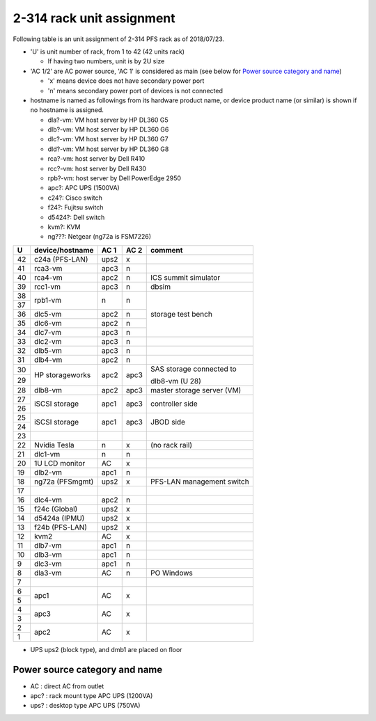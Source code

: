 2-314 rack unit assignment
------

Following table is an unit assignment of 2-314 PFS rack as of 2018/07/23.

* 'U' is unit number of rack, from 1 to 42 (42 units rack)

  * If having two numbers, unit is by 2U size

* 'AC 1/2' are AC power source, 'AC 1' is considered as main 
  (see below for `Power source category and name`_)

  * 'x' means device does not have secondary power port
  * 'n' means secondary power port of devices is not connected

* hostname is named as followings from its hardware product name, or 
  device product name (or similar) is shown if no hostname is assigned. 

  * dla?-vm: VM host server by HP DL360 G5
  * dlb?-vm: VM host server by HP DL360 G6
  * dlc?-vm: VM host server by HP DL360 G7
  * dld?-vm: VM host server by HP DL360 G8
  * rca?-vm: host server by Dell R410
  * rcc?-vm: host server by Dell R430
  * rpb?-vm: host server by Dell PowerEdge 2950
  * apc?: APC UPS (1500VA)
  * c24?: Cisco switch
  * f24?: Fujitsu switch
  * d5424?: Dell switch
  * kvm?: KVM
  * ng???: Netgear (ng72a is FSM7226)

+----+-----------------+------+------+-----------------------------+
|  U | device/hostname | AC 1 | AC 2 | comment                     |
+====+=================+======+======+=============================+
| 42 | c24a (PFS-LAN)  | ups2 |    x |                             |
+----+-----------------+------+------+-----------------------------+
| 41 |         rca3-vm | apc3 |    n |                             |
+----+-----------------+------+------+-----------------------------+
| 40 |         rca4-vm | apc2 |    n | ICS summit simulator        |
+----+-----------------+------+------+-----------------------------+
| 39 |         rcc1-vm | apc3 |    n | dbsim                       |
+----+-----------------+------+------+-----------------------------+
| 38 |         rpb1-vm |    n |    n | storage test bench          |
+----+                 +      +      +                             +
| 37 |                 |      |      |                             |
+----+-----------------+------+------+                             +
| 36 |         dlc5-vm | apc2 |    n |                             |
+----+-----------------+------+------+                             +
| 35 |         dlc6-vm | apc2 |    n |                             |
+----+-----------------+------+------+                             +
| 34 |         dlc7-vm | apc3 |    n |                             |
+----+-----------------+------+------+-----------------------------+
| 33 |         dlc2-vm | apc3 |    n |                             |
+----+-----------------+------+------+-----------------------------+
| 32 |         dlb5-vm | apc3 |    n |                             |
+----+-----------------+------+------+-----------------------------+
| 31 |         dlb4-vm | apc2 |    n |                             |
+----+-----------------+------+------+-----------------------------+
| 30 | HP storageworks | apc2 | apc3 | SAS storage connected to    |
+----+                 +      +      +                             +
| 29 |                 |      |      | dlb8-vm (U 28)              |
+----+-----------------+------+------+-----------------------------+
| 28 |         dlb8-vm | apc2 | apc3 | master storage server (VM)  |
+----+-----------------+------+------+-----------------------------+
| 27 | iSCSI storage   | apc1 | apc3 | controller side             |
+----+                 +      +      +                             +
| 26 |                 |      |      |                             |
+----+-----------------+------+------+-----------------------------+
| 25 | iSCSI storage   | apc1 | apc3 | JBOD side                   |
+----+                 +      +      +                             +
| 24 |                 |      |      |                             |
+----+-----------------+------+------+-----------------------------+
| 23 |                 |      |      |                             |
+----+-----------------+------+------+-----------------------------+
| 22 | Nvidia Tesla    |    n |    x | (no rack rail)              |
+----+-----------------+------+------+-----------------------------+
| 21 |         dlc1-vm |    n |    n |                             |
+----+-----------------+------+------+-----------------------------+
| 20 | 1U LCD monitor  |   AC |    x |                             |
+----+-----------------+------+------+-----------------------------+
| 19 |         dlb2-vm | apc1 |    n |                             |
+----+-----------------+------+------+-----------------------------+
| 18 | ng72a (PFSmgmt) | ups2 |    x | PFS-LAN management switch   |
+----+-----------------+------+------+-----------------------------+
| 17 |                 |      |      |                             |
+----+-----------------+------+------+-----------------------------+
| 16 |         dlc4-vm | apc2 |    n |                             |
+----+-----------------+------+------+-----------------------------+
| 15 | f24c (Global)   | ups2 |    x |                             |
+----+-----------------+------+------+-----------------------------+
| 14 | d5424a (IPMU)   | ups2 |    x |                             |
+----+-----------------+------+------+-----------------------------+
| 13 | f24b (PFS-LAN)  | ups2 |    x |                             |
+----+-----------------+------+------+-----------------------------+
| 12 | kvm2            |   AC |    x |                             |
+----+-----------------+------+------+-----------------------------+
| 11 |         dlb7-vm | apc1 |    n |                             |
+----+-----------------+------+------+-----------------------------+
| 10 |         dlb3-vm | apc1 |    n |                             |
+----+-----------------+------+------+-----------------------------+
|  9 |         dlc3-vm | apc1 |    n |                             |
+----+-----------------+------+------+-----------------------------+
|  8 |         dla3-vm |   AC |    n | PO Windows                  |
+----+-----------------+------+------+-----------------------------+
|  7 |                 |      |      |                             |
+----+-----------------+------+------+-----------------------------+
|  6 | apc1            |   AC |    x |                             |
+----+                 +      +      +                             +
|  5 |                 |      |      |                             |
+----+-----------------+------+------+-----------------------------+
|  4 | apc3            |   AC |    x |                             |
+----+                 +      +      +                             +
|  3 |                 |      |      |                             |
+----+-----------------+------+------+-----------------------------+
|  2 | apc2            |   AC |    x |                             |
+----+                 +      +      +                             +
|  1 |                 |      |      |                             |
+----+-----------------+------+------+-----------------------------+

* UPS ups2 (block type), and dmb1 are placed on floor

Power source category and name
======

* AC : direct AC from outlet
* apc? : rack mount type APC UPS (1200VA)
* ups? : desktop type APC UPS (750VA)


